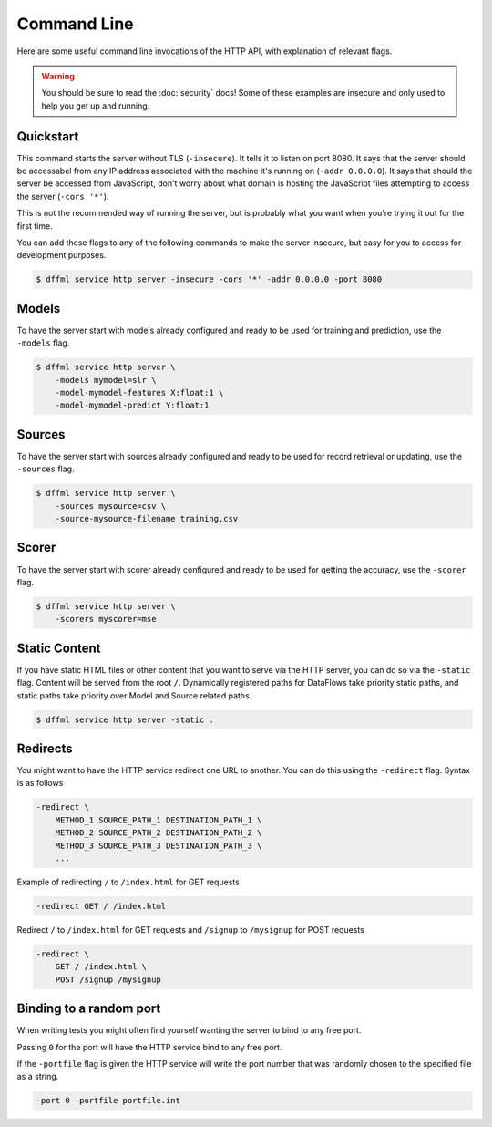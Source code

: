 Command Line
============

Here are some useful command line invocations of the HTTP API, with explanation
of relevant flags.

.. warning::

    You should be sure to read the :doc:`security` docs! Some of these examples
    are insecure and only used to help you get up and running.

Quickstart
----------

This command starts the server without TLS (``-insecure``). It tells it to
listen on port 8080. It says that the server should be accessabel from any IP
address associated with the machine it's running on (``-addr 0.0.0.0``). It says
that should the server be accessed from JavaScript, don't worry about what
domain is hosting the JavaScript files attempting to access the server (``-cors
'*'``).

This is not the recommended way of running the server, but is probably what you
want when you're trying it out for the first time.

You can add these flags to any of the following commands to make the server
insecure, but easy for you to access for development purposes.

.. code-block:: console

    $ dffml service http server -insecure -cors '*' -addr 0.0.0.0 -port 8080

Models
------

To have the server start with models already configured and ready to be used for
training and prediction, use the ``-models`` flag.

.. code-block:: console

    $ dffml service http server \
        -models mymodel=slr \
        -model-mymodel-features X:float:1 \
        -model-mymodel-predict Y:float:1

Sources
-------

To have the server start with sources already configured and ready to be used
for record retrieval or updating, use the ``-sources`` flag.

.. code-block:: console

    $ dffml service http server \
        -sources mysource=csv \
        -source-mysource-filename training.csv

Scorer
------

To have the server start with scorer already configured and ready to be used
for getting the accuracy, use the ``-scorer`` flag.

.. code-block:: console

    $ dffml service http server \
        -scorers myscorer=mse

Static Content
--------------

If you have static HTML files or other content that you want to serve via the
HTTP server, you can do so via the ``-static`` flag. Content will be served from
the root ``/``. Dynamically registered paths for DataFlows take priority static
paths, and static paths take priority over Model and Source related paths.

.. code-block:: console

    $ dffml service http server -static .

Redirects
---------

You might want to have the HTTP service redirect one URL to another. You can do
this using the ``-redirect`` flag. Syntax is as follows

.. code-block::

    -redirect \
        METHOD_1 SOURCE_PATH_1 DESTINATION_PATH_1 \
        METHOD_2 SOURCE_PATH_2 DESTINATION_PATH_2 \
        METHOD_3 SOURCE_PATH_3 DESTINATION_PATH_3 \
        ...

Example of redirecting ``/`` to ``/index.html`` for GET requests

.. code-block::

    -redirect GET / /index.html

Redirect ``/`` to ``/index.html`` for GET requests and ``/signup`` to
``/mysignup`` for POST requests

.. code-block::

        -redirect \
            GET / /index.html \
            POST /signup /mysignup

Binding to a random port
------------------------

When writing tests you might often find yourself wanting the server to bind to
any free port.

Passing ``0`` for the port will have the HTTP service bind to any free port.

If the ``-portfile`` flag is given the HTTP service will write the port number
that was randomly chosen to the specified file as a string.

.. code-block::

        -port 0 -portfile portfile.int
